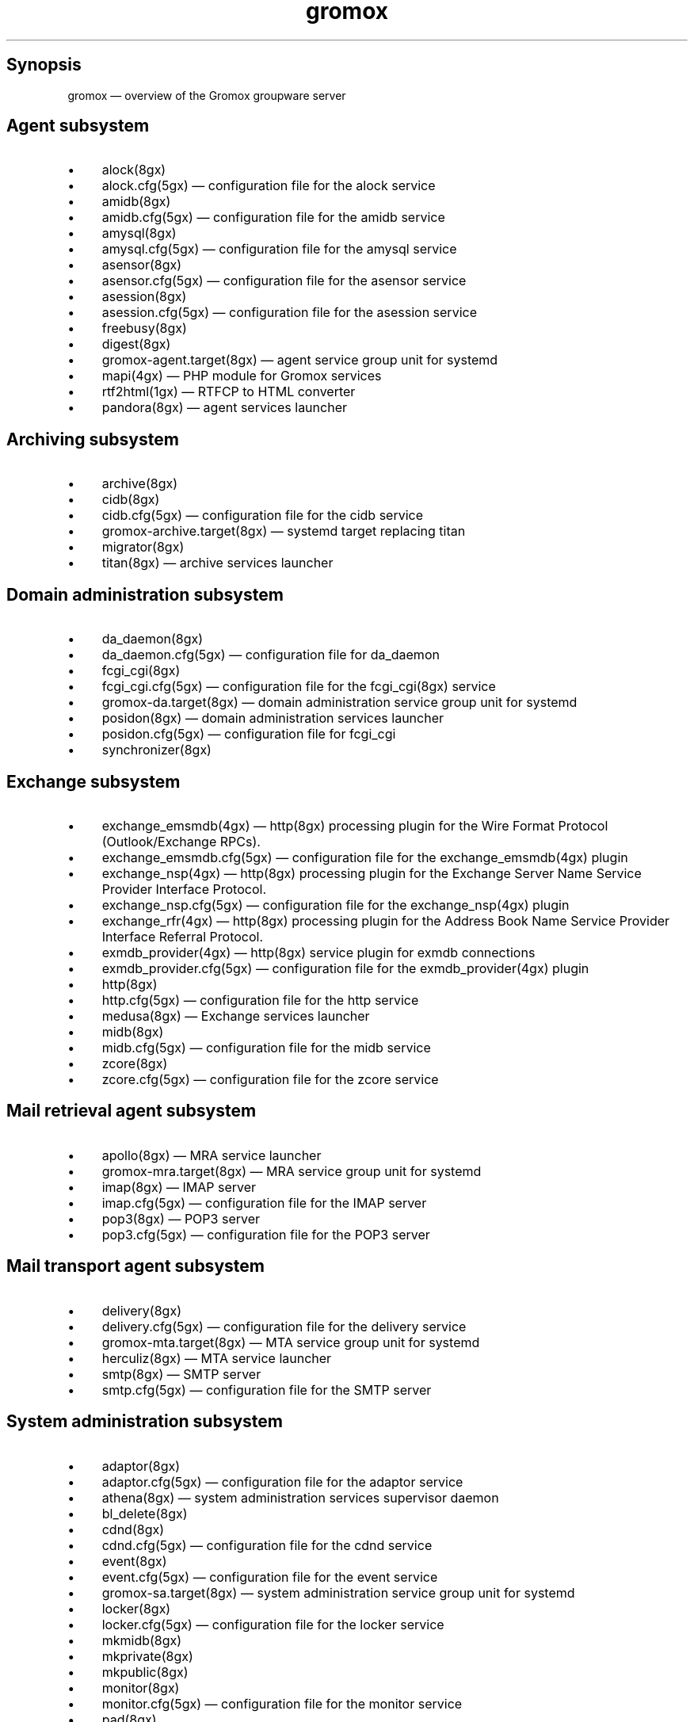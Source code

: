 .TH gromox 7 "" "Gromox" "Gromox user reference"
.SH Synopsis
.PP
gromox \(em overview of the Gromox groupware server
.SH Agent subsystem
.IP \(bu 4
alock(8gx)
.IP \(bu 4
alock.cfg(5gx) \(em configuration file for the alock service
.IP \(bu 4
amidb(8gx)
.IP \(bu 4
amidb.cfg(5gx) \(em configuration file for the amidb service
.IP \(bu 4
amysql(8gx)
.IP \(bu 4
amysql.cfg(5gx) \(em configuration file for the amysql service
.IP \(bu 4
asensor(8gx)
.IP \(bu 4
asensor.cfg(5gx) \(em configuration file for the asensor service
.IP \(bu 4
asession(8gx)
.IP \(bu 4
asession.cfg(5gx) \(em configuration file for the asession service
.IP \(bu 4
freebusy(8gx)
.IP \(bu 4
digest(8gx)
.IP \(bu 4
gromox\-agent.target(8gx) \(em agent service group unit for systemd
.IP \(bu 4
mapi(4gx) \(em PHP module for Gromox services
.IP \(bu 4
rtf2html(1gx) \(em RTFCP to HTML converter
.IP \(bu 4
pandora(8gx) \(em agent services launcher
.SH Archiving subsystem
.IP \(bu 4
archive(8gx)
.IP \(bu 4
cidb(8gx)
.IP \(bu 4
cidb.cfg(5gx) \(em configuration file for the cidb service
.IP \(bu 4
gromox\-archive.target(8gx) \(em systemd target replacing titan
.IP \(bu 4
migrator(8gx)
.IP \(bu 4
titan(8gx) \(em archive services launcher
.SH Domain administration subsystem
.IP \(bu 4
da_daemon(8gx)
.IP \(bu 4
da_daemon.cfg(5gx) \(em configuration file for da_daemon
.IP \(bu 4
fcgi_cgi(8gx)
.IP \(bu 4
fcgi_cgi.cfg(5gx) \(em configuration file for the fcgi_cgi(8gx) service
.IP \(bu 4
gromox\-da.target(8gx) \(em domain administration service group unit for
systemd
.IP \(bu 4
posidon(8gx) \(em domain administration services launcher
.IP \(bu 4
posidon.cfg(5gx) \(em configuration file for fcgi_cgi
.IP \(bu 4
synchronizer(8gx)
.SH Exchange subsystem
.IP \(bu 4
exchange_emsmdb(4gx) \(em http(8gx) processing plugin for the Wire Format
Protocol (Outlook/Exchange RPCs).
.IP \(bu 4
exchange_emsmdb.cfg(5gx) \(em configuration file for the exchange_emsmdb(4gx)
plugin
.IP \(bu 4
exchange_nsp(4gx) \(em http(8gx) processing plugin for the Exchange Server Name
Service Provider Interface Protocol.
.IP \(bu 4
exchange_nsp.cfg(5gx) \(em configuration file for the exchange_nsp(4gx) plugin
.IP \(bu 4
exchange_rfr(4gx) \(em http(8gx) processing plugin for the Address Book Name
Service Provider Interface Referral Protocol.
.IP \(bu 4
exmdb_provider(4gx) \(em http(8gx) service plugin for exmdb connections
.IP \(bu 4
exmdb_provider.cfg(5gx) \(em configuration file for the exmdb_provider(4gx)
plugin
.IP \(bu 4
http(8gx)
.IP \(bu 4
http.cfg(5gx) \(em configuration file for the http service
.IP \(bu 4
medusa(8gx) \(em Exchange services launcher
.IP \(bu 4
midb(8gx)
.IP \(bu 4
midb.cfg(5gx) \(em configuration file for the midb service
.IP \(bu 4
zcore(8gx)
.IP \(bu 4
zcore.cfg(5gx) \(em configuration file for the zcore service
.SH Mail retrieval agent subsystem
.IP \(bu 4
apollo(8gx) \(em MRA service launcher
.IP \(bu 4
gromox\-mra.target(8gx) \(em MRA service group unit for systemd
.IP \(bu 4
imap(8gx) \(em IMAP server
.IP \(bu 4
imap.cfg(5gx) \(em configuration file for the IMAP server
.IP \(bu 4
pop3(8gx) \(em POP3 server
.IP \(bu 4
pop3.cfg(5gx) \(em configuration file for the POP3 server
.SH Mail transport agent subsystem
.IP \(bu 4
delivery(8gx)
.IP \(bu 4
delivery.cfg(5gx) \(em configuration file for the delivery service
.IP \(bu 4
gromox\-mta.target(8gx) \(em MTA service group unit for systemd
.IP \(bu 4
herculiz(8gx) \(em MTA service launcher
.IP \(bu 4
smtp(8gx) \(em SMTP server
.IP \(bu 4
smtp.cfg(5gx) \(em configuration file for the SMTP server
.SH System administration subsystem
.IP \(bu 4
adaptor(8gx)
.IP \(bu 4
adaptor.cfg(5gx) \(em configuration file for the adaptor service
.IP \(bu 4
athena(8gx) \(em system administration services supervisor daemon
.IP \(bu 4
bl_delete(8gx)
.IP \(bu 4
cdnd(8gx)
.IP \(bu 4
cdnd.cfg(5gx) \(em configuration file for the cdnd service
.IP \(bu 4
event(8gx)
.IP \(bu 4
event.cfg(5gx) \(em configuration file for the event service
.IP \(bu 4
gromox\-sa.target(8gx) \(em system administration service group unit for
systemd
.IP \(bu 4
locker(8gx)
.IP \(bu 4
locker.cfg(5gx) \(em configuration file for the locker service
.IP \(bu 4
mkmidb(8gx)
.IP \(bu 4
mkprivate(8gx)
.IP \(bu 4
mkpublic(8gx)
.IP \(bu 4
monitor(8gx)
.IP \(bu 4
monitor.cfg(5gx) \(em configuration file for the monitor service
.IP \(bu 4
pad(8gx)
.IP \(bu 4
pad.cfg(5gx) \(em configuration file for the pad service
.IP \(bu 4
rebuild(8gx)
.IP \(bu 4
rsyncd(8gx)
.IP \(bu 4
rsyncd.cfg(5gx) \(em configuration file for the rsyncd service
.IP \(bu 4
rsyncer(8gx)
.IP \(bu 4
rsyncer.cfg(5gx) \(em configuration file for the rsyncer service
.IP \(bu 4
sa_daemon(8gx)
.IP \(bu 4
sa_daemon.cfg(5gx) \(em configuration file for the sa_daemon service
.IP \(bu 4
scanner(8gx)
.IP \(bu 4
scanner.cfg(5gx) \(em configuration file for the scanner service
.IP \(bu 4
sendmail(8gx)
.IP \(bu 4
sensor(8gx)
.IP \(bu 4
sensor.cfg(5gx) \(em configuration file for the sensor service
.IP \(bu 4
session(8gx)
.IP \(bu 4
session.cfg(5gx) \(em configuration file for the session service
.IP \(bu 4
supervisor(8gx)
.IP \(bu 4
supervisor.cfg(5gx) \(em configuration file for the supervisor service
.IP \(bu 4
timer(8gx)
.IP \(bu 4
timer.cfg(5gx) \(em configuration file for the timer service
.SH Listening sockets
.IP \(bu 4
/run/gromox/alock.sock \(em alock(8gx)
.IP \(bu 4
/run/gromox/amidb.sock \(em amidb(8gx)
.IP \(bu 4
/run/gromox/amysql.sock \(em amysql(8gx)
.IP \(bu 4
/run/gromox/asensor.sock \(em asensor(8gx)
.IP \(bu 4
/run/gromox/asession.sock \(em asession(8gx)
.IP \(bu 4
/run/gromox/fcgi_cgi.sock \(em fcgi_cgi(8gx)
.IP \(bu 4
/run/gromox/zcore.sock \(em zcore(8gx)
.IP \(bu 4
*:25 \(em smtp(8gx) SMTP service
.IP \(bu 4
*:80 \(em http(8gx) HTTP service
.IP \(bu 4
*:110 \(em pop3(8gx) POP3 service
.IP \(bu 4
*:143 \(em imap(8gx) IMAP service
.IP \(bu 4
*:443 \(em http(8gx) HTTP over implicit TLS
.IP \(bu 4
*:993 \(em imap(8gx) IMAP over implicit TLS
.IP \(bu 4
*:995 \(em pop3(8gx) POP3 over implicit TLS
.IP \(bu 4
*:1080 \(em external httpd(8) to run system_admin(7gx) CGI programs
.IP \(bu 4
*:2080 \(em external httpd(8) to run domain_admin(7gx) CGI programs
.IP \(bu 4
127.0.0.1:3344 \(em zcore(8gx) management console
.IP \(bu 4
127.0.0.1:4455 \(em imap(8gx) management console
.IP \(bu 4
127.0.0.1:5000 \(em exmdb_provider(4gx) plugin inside http(8gx)
.IP \(bu 4
127.0.0.1:5555 \(em midb(8gx) service
.IP \(bu 4
*:5556 \(em cidb(8gx) service
.IP \(bu 4
127.0.0.1:5566 \(em smtp(8gx) management console
.IP \(bu 4
127.0.0.1:6666 \(em timer(8gx) service
.IP \(bu 4
127.0.0.1:7777 \(em locker(8gx) service
.IP \(bu 4
127.0.0.1:7788 \(em pop3(8gx) management console
.IP \(bu 4
*:8000 \(em relay_agent(4gx) hook plugin inside delivery(8gx)
.IP \(bu 4
*:8888 \(em multiple_retrying(4gx) service plugin
.IP \(bu 4
127.0.0.1:8899 \(em http(8gx) management console
.IP \(bu 4
127.0.0.1:9900 \(em midb(8gx) management console
.IP \(bu 4
127.0.0.1:9999 \(em session(8gx) service
.IP \(bu 4
127.0.0.1:10000 \(em cdnd(8gx) service
.IP \(bu 4
127.0.0.1:11111 \(em sensor(8gx) service
.IP \(bu 4
127.0.0.1:22222 \(em pad(8gx) service
.IP \(bu 4
127.0.0.1:33333 \(em event(8gx) service
.IP \(bu 4
*:44444 \(em rsyncd(8gx) service
.SH Connections to external services
.IP \(bu 4
*:9312: from cidb(8gx) to a Sphinx search engine
.IP \(bu 4
*:10001: from cdner_agent(4gx) to ...
